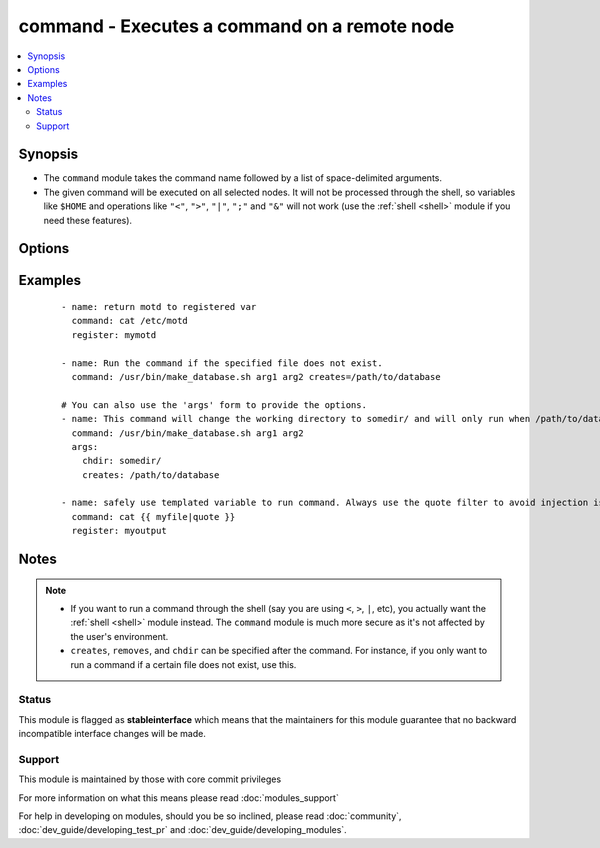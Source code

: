 .. _command:


command - Executes a command on a remote node
+++++++++++++++++++++++++++++++++++++++++++++



.. contents::
   :local:
   :depth: 2


Synopsis
--------

* The ``command`` module takes the command name followed by a list of space-delimited arguments.
* The given command will be executed on all selected nodes. It will not be processed through the shell, so variables like ``$HOME`` and operations like ``"<"``, ``">"``, ``"|"``, ``";"`` and ``"&"`` will not work (use the :ref:`shell <shell>` module if you need these features).




Options
-------

.. raw:: html

    <table border=1 cellpadding=4>
    <tr>
    <th class="head">parameter</th>
    <th class="head">required</th>
    <th class="head">default</th>
    <th class="head">choices</th>
    <th class="head">comments</th>
    </tr>
                <tr><td>chdir<br/><div style="font-size: small;"></div></td>
    <td>no</td>
    <td></td>
        <td></td>
        <td><div>cd into this directory before running the command</div>        </td></tr>
                <tr><td>creates<br/><div style="font-size: small;"></div></td>
    <td>no</td>
    <td></td>
        <td></td>
        <td><div>a filename or (since 2.0) glob pattern, when it already exists, this step will <b>not</b> be run.</div>        </td></tr>
                <tr><td>executable<br/><div style="font-size: small;"></div></td>
    <td>no</td>
    <td></td>
        <td></td>
        <td><div>change the shell used to execute the command. Should be an absolute path to the executable.</div>        </td></tr>
                <tr><td>free_form<br/><div style="font-size: small;"></div></td>
    <td>yes</td>
    <td></td>
        <td></td>
        <td><div>the command module takes a free form command to run.  There is no parameter actually named 'free form'. See the examples!</div>        </td></tr>
                <tr><td>removes<br/><div style="font-size: small;"></div></td>
    <td>no</td>
    <td></td>
        <td></td>
        <td><div>a filename or (since 2.0) glob pattern, when it does not exist, this step will <b>not</b> be run.</div>        </td></tr>
                <tr><td>warn<br/><div style="font-size: small;"> (added in 1.8)</div></td>
    <td>no</td>
    <td>True</td>
        <td></td>
        <td><div>if command warnings are on in ansible.cfg, do not warn about this particular line if set to no/false.</div>        </td></tr>
        </table>
    </br>



Examples
--------

 ::

    - name: return motd to registered var
      command: cat /etc/motd
      register: mymotd
    
    - name: Run the command if the specified file does not exist.
      command: /usr/bin/make_database.sh arg1 arg2 creates=/path/to/database
    
    # You can also use the 'args' form to provide the options.
    - name: This command will change the working directory to somedir/ and will only run when /path/to/database doesn't exist.
      command: /usr/bin/make_database.sh arg1 arg2
      args:
        chdir: somedir/
        creates: /path/to/database
    
    - name: safely use templated variable to run command. Always use the quote filter to avoid injection issues.
      command: cat {{ myfile|quote }}
      register: myoutput


Notes
-----

.. note::
    - If you want to run a command through the shell (say you are using ``<``, ``>``, ``|``, etc), you actually want the :ref:`shell <shell>` module instead. The ``command`` module is much more secure as it's not affected by the user's environment.
    -  ``creates``, ``removes``, and ``chdir`` can be specified after the command. For instance, if you only want to run a command if a certain file does not exist, use this.



Status
~~~~~~

This module is flagged as **stableinterface** which means that the maintainers for this module guarantee that no backward incompatible interface changes will be made.


Support
~~~~~~~

This module is maintained by those with core commit privileges

For more information on what this means please read :doc:`modules_support`


For help in developing on modules, should you be so inclined, please read :doc:`community`, :doc:`dev_guide/developing_test_pr` and :doc:`dev_guide/developing_modules`.
